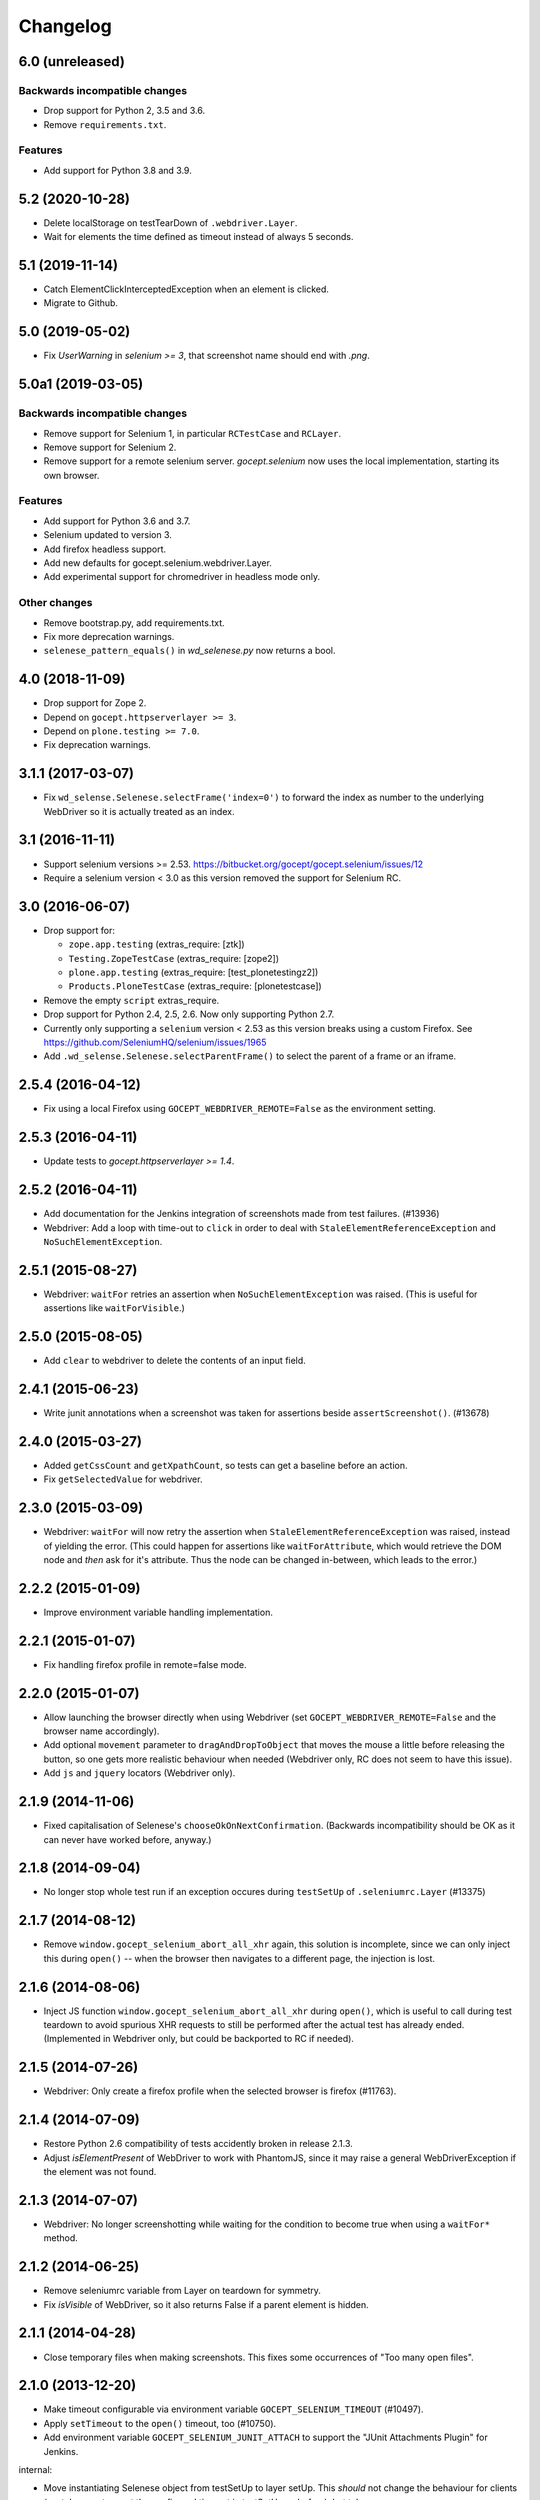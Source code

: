 Changelog
=========


6.0 (unreleased)
----------------

Backwards incompatible changes
++++++++++++++++++++++++++++++

- Drop support for Python 2, 3.5 and 3.6.

- Remove ``requirements.txt``.

Features
++++++++

- Add support for Python 3.8 and 3.9.


5.2 (2020-10-28)
----------------

- Delete localStorage on testTearDown of ``.webdriver.Layer``.

- Wait for elements the time defined as timeout instead of always 5 seconds.


5.1 (2019-11-14)
----------------

- Catch ElementClickInterceptedException when an element is clicked.

- Migrate to Github.


5.0 (2019-05-02)
----------------

- Fix `UserWarning` in `selenium >= 3`, that screenshot name should end with
  `.png`.


5.0a1 (2019-03-05)
------------------

Backwards incompatible changes
++++++++++++++++++++++++++++++

- Remove support for Selenium 1, in particular ``RCTestCase`` and ``RCLayer``.

- Remove support for Selenium 2.

- Remove support for a remote selenium server. `gocept.selenium` now uses the
  local implementation, starting its own browser.

Features
++++++++

- Add support for Python 3.6 and 3.7.

- Selenium updated to version 3.

- Add firefox headless support.

- Add new defaults for gocept.selenium.webdriver.Layer.

- Add experimental support for chromedriver in headless mode only.


Other changes
+++++++++++++

- Remove bootstrap.py, add requirements.txt.

- Fix more deprecation warnings.

- ``selenese_pattern_equals()`` in `wd_selenese.py` now returns a bool.


4.0 (2018-11-09)
----------------

- Drop support for Zope 2.

- Depend on ``gocept.httpserverlayer >= 3``.

- Depend on ``plone.testing >= 7.0``.

- Fix deprecation warnings.


3.1.1 (2017-03-07)
------------------

- Fix ``wd_selense.Selenese.selectFrame('index=0')`` to forward the index as
  number to the underlying WebDriver so it is actually treated as an index.


3.1 (2016-11-11)
----------------

- Support selenium versions >= 2.53.
  https://bitbucket.org/gocept/gocept.selenium/issues/12

- Require a selenium version < 3.0 as this version removed the support for
  Selenium RC.


3.0 (2016-06-07)
----------------

- Drop support for:

  - ``zope.app.testing`` (extras_require: [ztk])

  - ``Testing.ZopeTestCase`` (extras_require: [zope2])

  - ``plone.app.testing`` (extras_require: [test_plonetestingz2])

  - ``Products.PloneTestCase`` (extras_require: [plonetestcase])

- Remove the empty ``script`` extras_require.

- Drop support for Python 2.4, 2.5, 2.6. Now only supporting Python 2.7.

- Currently only supporting a ``selenium`` version < 2.53 as this version
  breaks using a custom Firefox.
  See https://github.com/SeleniumHQ/selenium/issues/1965

- Add ``.wd_selense.Selenese.selectParentFrame()`` to select the
  parent of a frame or an iframe.


2.5.4 (2016-04-12)
------------------

- Fix using a local Firefox using ``GOCEPT_WEBDRIVER_REMOTE=False`` as the
  environment setting.

2.5.3 (2016-04-11)
------------------

- Update tests to `gocept.httpserverlayer >= 1.4`.


2.5.2 (2016-04-11)
------------------

- Add documentation for the Jenkins integration of screenshots made from
  test failures. (#13936)

- Webdriver: Add a loop with time-out to ``click`` in order to deal with
  ``StaleElementReferenceException`` and ``NoSuchElementException``.


2.5.1 (2015-08-27)
------------------

- Webdriver: ``waitFor`` retries an assertion when ``NoSuchElementException``
  was raised. (This is useful for assertions like ``waitForVisible``.)


2.5.0 (2015-08-05)
------------------

- Add ``clear`` to webdriver to delete the contents of an input
  field.


2.4.1 (2015-06-23)
------------------

- Write junit annotations when a screenshot was taken for assertions beside
  ``assertScreenshot()``. (#13678)


2.4.0 (2015-03-27)
------------------

- Added ``getCssCount`` and ``getXpathCount``, so tests can get a baseline
  before an action.

- Fix ``getSelectedValue`` for webdriver.


2.3.0 (2015-03-09)
------------------

- Webdriver: ``waitFor`` will now retry the assertion when
  ``StaleElementReferenceException`` was raised, instead of yielding the error.
  (This could happen for assertions like ``waitForAttribute``, which would
  retrieve the DOM node and *then* ask for it's attribute. Thus the node can
  be changed in-between, which leads to the error.)


2.2.2 (2015-01-09)
------------------

- Improve environment variable handling implementation.


2.2.1 (2015-01-07)
------------------

- Fix handling firefox profile in remote=false mode.


2.2.0 (2015-01-07)
------------------

- Allow launching the browser directly when using Webdriver
  (set ``GOCEPT_WEBDRIVER_REMOTE=False`` and the browser name accordingly).

- Add optional ``movement`` parameter to ``dragAndDropToObject`` that moves the
  mouse a little before releasing the button, so one gets more realistic
  behaviour when needed (Webdriver only, RC does not seem to have this issue).

- Add ``js`` and ``jquery`` locators (Webdriver only).


2.1.9 (2014-11-06)
------------------

- Fixed capitalisation of Selenese's ``chooseOkOnNextConfirmation``.
  (Backwards incompatibility should be OK as it can never have worked before,
  anyway.)


2.1.8 (2014-09-04)
------------------

- No longer stop whole test run if an exception occures during
  ``testSetUp`` of ``.seleniumrc.Layer`` (#13375)


2.1.7 (2014-08-12)
------------------

- Remove ``window.gocept_selenium_abort_all_xhr`` again, this solution is
  incomplete, since we can only inject this during ``open()`` -- when the
  browser then navigates to a different page, the injection is lost.


2.1.6 (2014-08-06)
------------------

- Inject JS function ``window.gocept_selenium_abort_all_xhr`` during ``open()``,
  which is useful to call during test teardown to avoid spurious XHR requests
  to still be performed after the actual test has already ended.
  (Implemented in Webdriver only, but could be backported to RC if needed).


2.1.5 (2014-07-26)
------------------

- Webdriver: Only create a firefox profile when the selected browser is firefox
  (#11763).


2.1.4 (2014-07-09)
------------------

- Restore Python 2.6 compatibility of tests accidently broken in release 2.1.3.

- Adjust `isElementPresent` of WebDriver to work with PhantomJS, since it may
  raise a general WebDriverException if the element was not found.


2.1.3 (2014-07-07)
------------------

- Webdriver: No longer screenshotting while waiting for the condition to
  become true when using a ``waitFor*`` method.


2.1.2 (2014-06-25)
------------------

- Remove seleniumrc variable from Layer on teardown for symmetry.

- Fix `isVisible` of WebDriver, so it also returns False if a parent element
  is hidden.


2.1.1 (2014-04-28)
------------------

- Close temporary files when making screenshots. This fixes some occurrences
  of "Too many open files".


2.1.0 (2013-12-20)
------------------

- Make timeout configurable via environment variable
  ``GOCEPT_SELENIUM_TIMEOUT`` (#10497).

- Apply ``setTimeout`` to the ``open()`` timeout, too (#10750).

- Add environment variable ``GOCEPT_SELENIUM_JUNIT_ATTACH`` to support the
  "JUnit Attachments Plugin" for Jenkins.

internal:

- Move instantiating Selenese object from testSetUp to layer setUp. This
  *should* not change the behaviour for clients (we take care to reset the
  configured timeout in testSetUp as before), but take care.

- Fix URL to GROK toolkit versions.


2.0.0 (2013-10-02)
------------------

- Marking 2.0 stable, yay.


2.0.0b6 (2013-10-02)
--------------------

- Save screenshots of assertion failures with mode 644 (world-readable),
  which is useful for build servers.


2.0.0b5 (2013-10-01)
--------------------

- Implement ``setWindowSize`` for both RC and Webdriver.

- Implement ``getAllWindowIds`` in RC-Selenese.


2.0.0b4 (2013-04-26)
--------------------

- If a test fails because of an empty body, taking automatically a screenshot
  failed and concealing the original error message. This is now fixed. (#12341)


2.0.0b3 (2013-04-10)
--------------------

- Improved documentation, in particular with respect to the changes by
  integrating webdriver.

- If an ``AssertionError`` occures in a test using webdriver, a screenshot
  is taken automatically and the path is presented to the user. (#12247)

- Made a test for ``assertScreenshot`` pass on systems with a different
  browser default font.


2.0.0b2 (2013-03-01)
--------------------

- Stabilize webdriver/selenese API functions `waitForPageToLoad()` and
  `isTextPresent` to not raise errors when the elements vanish in between.


2.0.0b1 (2013-02-14)
--------------------

- Extract StaticFilesLayer to gocept.httpserverlayer.

- Added `assertScreenshot` to visually compare rendered elements with a
  master screenshot.


2.0.0a2 (2013-01-09)
--------------------

- Add layer that uses Webdriver as the Selenium backend instead of the old
  Remote Control.


1.1.2 (2012-12-21)
------------------

- Fix: Initialise the WSGI layer in the correct order to actually allow the
  configured WSGI app to be remembered.

- Fix: updated some imports after the extraction of gocept.httpserverlayer.


1.1.1 (2012-12-19)
------------------

- Update StaticFilesLayer to the new httpserverlayer API.


1.1 (2012-12-19)
----------------

- Extract HTTP server integration into separate package, gocept.httpserverlayer


1.0 (2012-11-03)
----------------

- Marking the API as stable.


0.17 (2012-11-01)
-----------------

- Added ``gocept.selenium.skipUnlessBrowser`` decorator to skip tests unless
  ceratins browser requirements are met.

- Fix: The static test server did not shutdown in some situations.


0.16 (2012-10-10)
-----------------

- Fixed selenese popup tests.

- Open a random port for the server process by default: When the environment
  variable `GOCEPT_SELENIUM_APP_PORT` is not set, a random free port is bound.
  This allows parallel testing, for instance (#11323).

0.15 (2012-09-14)
-----------------

- WSGI-Layer is comptabile with Python 2.5.
- Encoding support in converthtmltests
  (Patch by Tom Gross <tom@toms-projekte.de>).
- XHTML support for selenium tables
  (Patch by Tom Gross <tom@toms-projekte.de>).


0.14 (2012-06-06)
-----------------

- API expansion: Added ``assertCssCount``. Thus requiring selenium >= 2.0.
- Added Trove classifiers to package metadata.
- Moved code to Mercurial.


0.13.2 (2012-03-15)
-------------------

- Fixed WSGI flavor: There was a ``RuntimeError`` in tear down if the WSGI
  server was shut down correctly.


0.13.1 (2012-03-15)
-------------------

- Updated URL of bug tracker.

- `script` extra no longer requires `elementtree` on Python >= 2.5.


0.13 (2012-01-30)
-----------------

- Added a selenese assert type 'list' and added it to the window management
  query methods.

- API expansion: added ``openWindow``.

- API change: filter the result of ``getAllWindowNames`` to ignore 'null'.

- backwards-compatible API change: ``selectWindow`` now selects the main
  window also when passed the window id ``None`` or no argument at all.

- pinned compatible ZTK version to 1.0.1, grok version to 1.2.1, generally
  pinned all software packages used to consistent versions for this package's
  own testing


0.12 (2011-11-29)
-----------------

- API expansion: added ``getAllWindow*`` and ``selectWindow``.


0.11 (2011-09-15)
-----------------

- Added some notes how to test a Zope 2 WSGI application.

- Described how to test a Zope 2/Plone application if using `plone.testing`
  to set up test layers.


0.10.1 (2011-02-02)
-------------------

- Improvements on the README.

- Wrote a quick start section for packages using ZTK but using
  ``zope.app.wsgi.testlayer`` instead of ``zope.app.testing``.

- Allowed to use `regexp` as pattern prefix for regular expressions
  additionally to `regex` to be compatible with the docstring and the
  Selenium documentation.


0.10 (2011-01-18)
-----------------

- Script that generates python tests from Selenium HTML tables.
  Reused from KSS project, courtesy of Jeroen Vloothuis, original author.

- Using a URL of `Selenium RC` in README where version 1.0.3 can be
  downloaded (instead of 1.0.1) which works fine with Firefox on Mac OS X,
  too.

0.9 (2010-12-28)
----------------

- Provide integration with the recent testlayer approach
  (zope.app.appsetup/zope.app.wsgi) used by Grok (#8260).
- Provide integration with plone.testing
- Make browser and RC server configurable (#6484).
- Show current test case in command log (#7876).
- Raise readable error when connection to RC server fails (#6489).
- Quit browser when the testrunner terminates (#6485).


0.8 (2010-10-22)
----------------

- Fixed tests for the StaticFilesLayer to pass with Python 2.4 through 2.7.
- API expansion: ``getSelectOptions``


0.7 (2010-08-16)
----------------

- API expansion: ``getElementHeight|Width``, ``getCookie*`` and a few others.
- lots of action methods (``mouse*`` among others)


0.6 (2010-08-09)
----------------

- assertXpathCount now also takes ints (#7681).

- API expansion: add ``isChecked`` to verify checkboxes, ``runScript``,
  ``clickAt``, ``getLocation``, ``getSelectedValue``, ``getSelectedIndex``.

- The ``pause`` method uses float division now. Pauses where implicitly rounded
  to full seconds before when an int was passed.

- The name of the factored test layer contains the module of the bases now. The
  name is used by zope.testrunner distinguish layers. Before this fix selenium
  layers factored from base layers with the same names but in different modules
  would be considered equal by zope.testrunner.

- The factored ZTK layer cleanly shuts down the http server in tearDown now.
  This allows to run different selenium layers in one go.


0.5 (2010-08-03)
----------------

- Add a static files test layer for running selenium tests against a set
  of static (HTML) files.
- Patterns now also work with multiline strings,
  i. e. 'foo*' will match 'foo\nbar' (#7790).


0.4.2 (2010-05-20)
------------------

- API expansion: ``*keyDown``, ``*keyUp``, ``keyPress``.


0.4.1 (2010-04-01)
------------------

- API expansion: added ``getSelectedLabel``.

- Ignore the code of a server's response when calling `open`. The default
  behaviour of SeleniumRC changed between 1.0.1 and 1.0.2 but we want the old
  behaviour by default.


0.4 (2010-03-30)
----------------

- API expansion: add ``getLocation`` to retrieve currently loaded URL in
  browser.

- API expansion: added ``waitForPopUp``, ``selectPopUp``, ``deselectPopUp``
  and ``close``.

- API expansion: added ``verifyAlertPresent``, ``verifyAlertNotPresent`` and
  ``waitForAlertPresent``.

- Usability: raise a better readable exception when an unimplemented selenese
  method is called.

- Usability: raise failure exceptions that convey the name of the failed
  assertion in spite of some lambdas wrapped around it.


0.3 (2010-01-12)
----------------

- Extracted 'host' and 'port' as class attributes of gocept.selenium.ztk.Layer
  so subclasses can override them; stopped hardcoding 8087 as the server port.


0.2.1 (2009-12-18)
------------------

- Fix incomplete sdist release on PyPI.


0.2 (2009-12-18)
----------------

- Make Zope 2 test server reachable from the outside.
- Implemented getTitle/assertTitle/waitForTitle/etc.


0.1 (2009-11-08)
----------------

- first release
